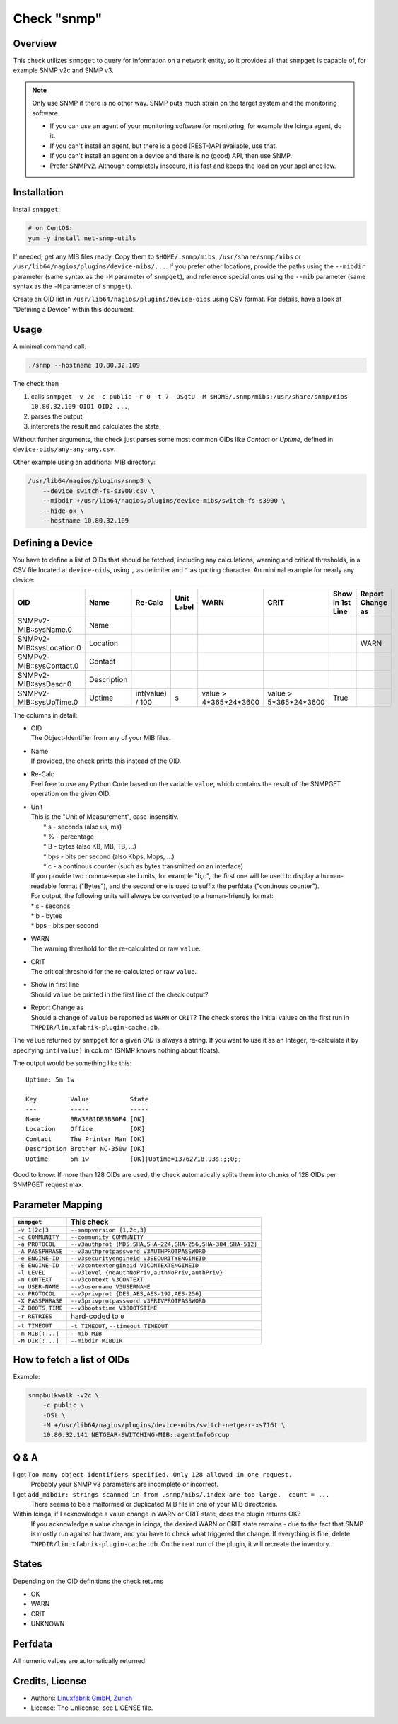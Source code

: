 Check "snmp"
============

Overview
--------

This check utilizes ``snmpget`` to query for information on a network entity, so it provides all that ``snmpget`` is capable of, for example SNMP v2c and SNMP v3.

.. note::

    Only use SNMP if there is no other way. SNMP puts much strain on the target system and the monitoring software.

    * If you can use an agent of your monitoring software for monitoring, for example the Icinga agent, do it.
    * If you can't install an agent, but there is a good (REST-)API available, use that.
    * If you can't install an agent on a device and there is no (good) API, then use SNMP.
    * Prefer SNMPv2. Although completely insecure, it is fast and keeps the load on your appliance low.


Installation
------------

Install ``snmpget``:

.. code-block:: bash

    # on CentOS:
    yum -y install net-snmp-utils

If needed, get any MIB files ready. Copy them to ``$HOME/.snmp/mibs``, ``/usr/share/snmp/mibs`` or ``/usr/lib64/nagios/plugins/device-mibs/...``. If you prefer other locations, provide the paths using the ``--mibdir`` parameter (same syntax as the ``-M`` parameter of ``snmpget``), and reference special ones using the ``--mib`` parameter (same syntax as the ``-M`` parameter of ``snmpget``).

Create an OID list in ``/usr/lib64/nagios/plugins/device-oids`` using CSV format. For details, have a look at "Defining a Device" within this document.


Usage
-----

A minimal command call:

.. code-block:: bash

    ./snmp --hostname 10.80.32.109

The check then

#. calls ``snmpget -v 2c -c public -r 0 -t 7 -OSqtU -M $HOME/.snmp/mibs:/usr/share/snmp/mibs 10.80.32.109 OID1 OID2 ...``,
#. parses the output,
#. interprets the result and calculates the state.

Without further arguments, the check just parses some most common OIDs like *Contact* or *Uptime*, defined in ``device-oids/any-any-any.csv``.

Other example using an additional MIB directory:

.. code-block:: bash

    /usr/lib64/nagios/plugins/snmp3 \
        --device switch-fs-s3900.csv \
        --mibdir +/usr/lib64/nagios/plugins/device-mibs/switch-fs-s3900 \
        --hide-ok \
        --hostname 10.80.32.109


Defining a Device
-----------------

You have to define a list of OIDs that should be fetched, including any calculations, warning and critical thresholds, in a CSV file located at ``device-oids``, using ``,`` as delimiter and ``"`` as quoting character. An minimal example for nearly any device:

========================= ============= ================== ============ ======================= ======================= ================== ==================
OID                       Name          Re-Calc            Unit Label   WARN                    CRIT                    Show in 1st Line   Report Change as
========================= ============= ================== ============ ======================= ======================= ================== ==================
SNMPv2-MIB::sysName.0     Name                                                                                                 
SNMPv2-MIB::sysLocation.0 Location                                                                                                         WARN
SNMPv2-MIB::sysContact.0  Contact                                                                                              
SNMPv2-MIB::sysDescr.0    Description                                                                                          
SNMPv2-MIB::sysUpTime.0   Uptime        int(value) / 100   s            value > 4*365*24*3600   value > 5*365*24*3600   True             
========================= ============= ================== ============ ======================= ======================= ================== ==================


The columns in detail:

* | OID
  | The Object-Identifier from any of your MIB files.
* | Name
  | If provided, the check prints this instead of the OID.
* | Re-Calc
  | Feel free to use any Python Code based on the variable ``value``, which contains the result of the SNMPGET operation on the given OID.
* | Unit
  | This is the "Unit of Measurement", case-insensitiv.
  |  * s - seconds (also us, ms)
  |  * % - percentage
  |  * B - bytes (also KB, MB, TB, ...)
  |  * bps - bits per second (also Kbps, Mbps, ...)
  |  * c - a continous counter (such as bytes transmitted on an interface)  
  | If you provide two comma-separated units, for example "b,c", the first one will be used to display a human-readable format ("Bytes"), and the second one is used to suffix the perfdata ("continous counter").
  | For output, the following units will always be converted to a human-friendly format:
  | * s - seconds
  | * b - bytes
  | * bps - bits per second
* | WARN
  | The warning threshold for the re-calculated or raw ``value``.
* | CRIT
  | The critical threshold for the re-calculated or raw ``value``.
* | Show in first line
  | Should ``value`` be printed in the first line of the check output?
* | Report Change as
  | Should a change of ``value`` be reported as ``WARN`` or ``CRIT``? The check stores the initial values on the first run in ``TMPDIR/linuxfabrik-plugin-cache.db``.

The ``value`` returned by ``snmpget`` for a given *OID* is always a string. If you want to use it as an Integer, re-calculate it by specifying ``int(value)`` in column (SNMP knows nothing about floats).

The output would be something like this::

    Uptime: 5m 1w

    Key         Value           State 
    ---         -----           ----- 
    Name        BRW38B1DB3B30F4 [OK]  
    Location    Office          [OK]  
    Contact     The Printer Man [OK]  
    Description Brother NC-350w [OK]  
    Uptime      5m 1w           [OK]|Uptime=13762718.93s;;;0;;

Good to know: If more than 128 OIDs are used, the check automatically splits them into chunks of 128 OIDs per SNMPGET request max.


Parameter Mapping
-----------------

=================  ========================================================
``snmpget``        This check
=================  ========================================================
``-v 1|2c|3``      ``--snmpversion {1,2c,3}``
``-c COMMUNITY``   ``--community COMMUNITY``
``-a PROTOCOL``    ``--v3authprot {MD5,SHA,SHA-224,SHA-256,SHA-384,SHA-512}``
``-A PASSPHRASE``  ``--v3authprotpassword V3AUTHPROTPASSWORD``
``-e ENGINE-ID``   ``--v3securityengineid V3SECURITYENGINEID``
``-E ENGINE-ID``   ``--v3contextengineid V3CONTEXTENGINEID``
``-l LEVEL``       ``--v3level {noAuthNoPriv,authNoPriv,authPriv}``
``-n CONTEXT``     ``--v3context V3CONTEXT``
``-u USER-NAME``   ``--v3username V3USERNAME``
``-x PROTOCOL``    ``--v3privprot {DES,AES,AES-192,AES-256}``
``-X PASSPHRASE``  ``--v3privprotpassword V3PRIVPROTPASSWORD``
``-Z BOOTS,TIME``  ``--v3bootstime V3BOOTSTIME``
``-r RETRIES``     hard-coded to ``0``
``-t TIMEOUT``     ``-t TIMEOUT``, ``--timeout TIMEOUT``
``-m MIB[:...]``   ``--mib MIB``
``-M DIR[:...]``   ``--mibdir MIBDIR``
=================  ========================================================


How to fetch a list of OIDs
---------------------------

Example:

.. code-block:: bash

    snmpbulkwalk -v2c \
        -c public \
        -OSt \
        -M +/usr/lib64/nagios/plugins/device-mibs/switch-netgear-xs716t \
        10.80.32.141 NETGEAR-SWITCHING-MIB::agentInfoGroup


Q & A
-----

I get ``Too many object identifiers specified. Only 128 allowed in one request.``
    Probably your SNMP v3 parameters are incomplete or incorrect.

I get ``add_mibdir: strings scanned in from .snmp/mibs/.index are too large.  count = ...``
    There seems to be a malformed or duplicated MIB file in one of your MIB directories.

Within Icinga, if I acknowledge a value change in WARN or CRIT state, does the plugin returns OK?
    If you acknowledge a value change in Icinga, the desired WARN or CRIT state remains - due to the fact that SNMP is mostly run against hardware, and you have to check what triggered the change. If everything is fine, delete ``TMPDIR/linuxfabrik-plugin-cache.db``. On the next run of the plugin, it will recreate the inventory.


States
------

Depending on the OID definitions the check returns

* OK
* WARN
* CRIT
* UNKNOWN


Perfdata
--------

All numeric values are automatically returned.


Credits, License
----------------

* Authors: `Linuxfabrik GmbH, Zurich <https://www.linuxfabrik.ch>`_
* License: The Unlicense, see LICENSE file.
